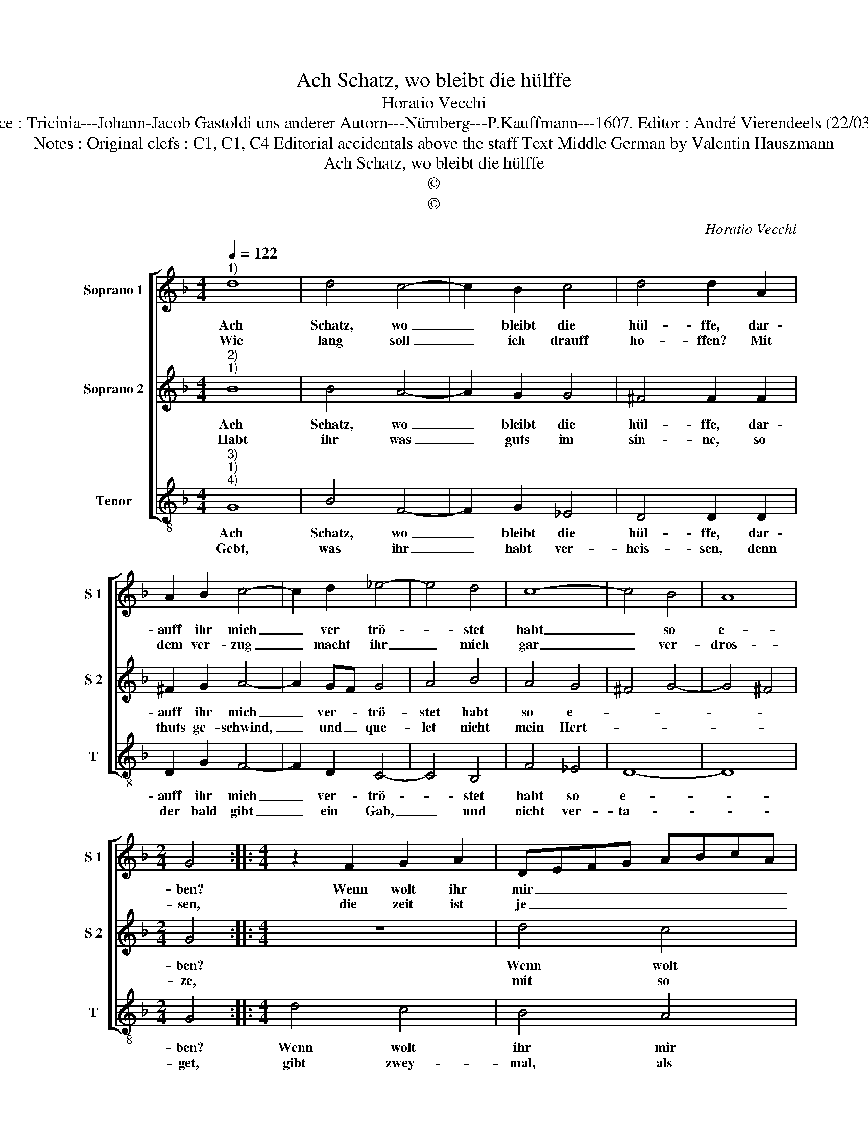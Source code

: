 X:1
T:Ach Schatz, wo bleibt die hülffe
T:Horatio Vecchi
T:Source : Tricinia---Johann-Jacob Gastoldi uns anderer Autorn---Nürnberg---P.Kauffmann---1607. Editor : André Vierendeels (22/03/17).
T:Notes : Original clefs : C1, C1, C4 Editorial accidentals above the staff Text Middle German by Valentin Hauszmann 
T:Ach Schatz, wo bleibt die hülffe
T:©
T:©
C:Horatio Vecchi
Z:©
%%score [ 1 2 3 ]
L:1/8
Q:1/4=122
M:4/4
K:F
V:1 treble nm="Soprano 1" snm="S 1"
V:2 treble nm="Soprano 2" snm="S 2"
V:3 treble-8 nm="Tenor" snm="T"
V:1
"^1)" d8 | d4 c4- | c2 B2 c4 | d4 d2 A2 | A2 B2 c4- | c2 d2 _e4- | e4 d4 | c8- | c4 B4 | A8 | %10
w: Ach|Schatz, wo|_ bleibt die|hül- ffe, dar-|auff ihr mich|_ ver trö-|* stet|habt|_ so|e-|
w: Wie|lang soll|_ ich drauff|ho- ffen? Mit|dem ver- zug|_ macht ihr|_ mich|gar|_ ver-|dros-|
[M:2/4] G4 ::[M:4/4] z2 F2 G2 A2 | DEFG ABcA | d6 B2 | A4 G4 | d4 c4 | B4 A4 | G2 F3 D G2- | %18
w: ben?|Wenn wolt ihr|mir _ _ _ _ _ _ _|_ sie|ge- ben?|Wenn wolt|ihr mir|sie ge- * *|
w: sen,|die zeit ist|je _ _ _ _ _ _ _|_ ver|flos- sen,|die zeit|ist je|ver- flos- * *|
 G2 ^F2 !fermata!G4 :| %19
w: * * ben?|
w: * * sen.|
V:2
"^2)""^1)" B8 | B4 A4- | A2 G2 G4 | ^F4 F2 F2 | ^F2 G2 A4- | A2 GF G4 | A4 B4 | A4 G4 | ^F4 G4- | %9
w: Ach|Schatz, wo|_ bleibt die|hül- ffe, dar-|auff ihr mich|_ ver- * trö-|stet habt|so e-||
w: Habt|ihr was|_ guts im|sin- ne, so|thuts ge- schwind,|_ und _ que-|let nicht|mein Hert-||
 G4 ^F4 |[M:2/4] G4 ::[M:4/4] z8 | d4 c4 | B4 A2 G2 | ^F4 G4 | z2 ^F2 G2 A2 | %16
w: |ben?||Wenn wolt|ihr mir sie|ge- ben?|Wenn wolt ihr|
w: |ze,||mit so|vil pein und|schmer- ze,|mit so vil|
"^-natural" DEFG ABcA | d6 c2 | A4 !fermata!G4 :| %19
w: mir _ _ _ _ _ _ _|_ sie|ge- ben?|
w: pein _ _ _ _ _ _ _|_ und|schmer- ze.|
V:3
"^3)""^1)""^4)" G8 | B4 F4- | F2 G2 _E4 | D4 D2 D2 | D2 G2 F4- | F2 D2 C4- | C4 B,4 | F4 _E4 | %8
w: Ach|Schatz, wo|_ bleibt die|hül- ffe, dar-|auff ihr mich|_ ver- trö-|* stet|habt so|
w: Gebt,|was ihr|_ habt ver-|heis- sen, denn|der bald gibt|_ ein Gab,|_ und|nicht ver-|
 D8- | D8 |[M:2/4] G4 ::[M:4/4] d4 c4 | B4 A4 | G4 d4- | d4 G4 |"^-natural" z2 D2 _E2 F2 | %16
w: e-||ben?|Wenn wolt|ihr mir|sie ge-|* be?|Wenn wolt ihr|
w: ta-||get,|gibt zwey-|mal, als|man sa-|* get,|gibt zwey- mal,|
 B,CDE FGAF | B6 c2 | d4 !fermata!G4 :| %19
w: mir _ _ _ _ _ _ _|_ sie|ge- ben?|
w: als _ _ _ _ _ _ _|_ man|sa- get.|

